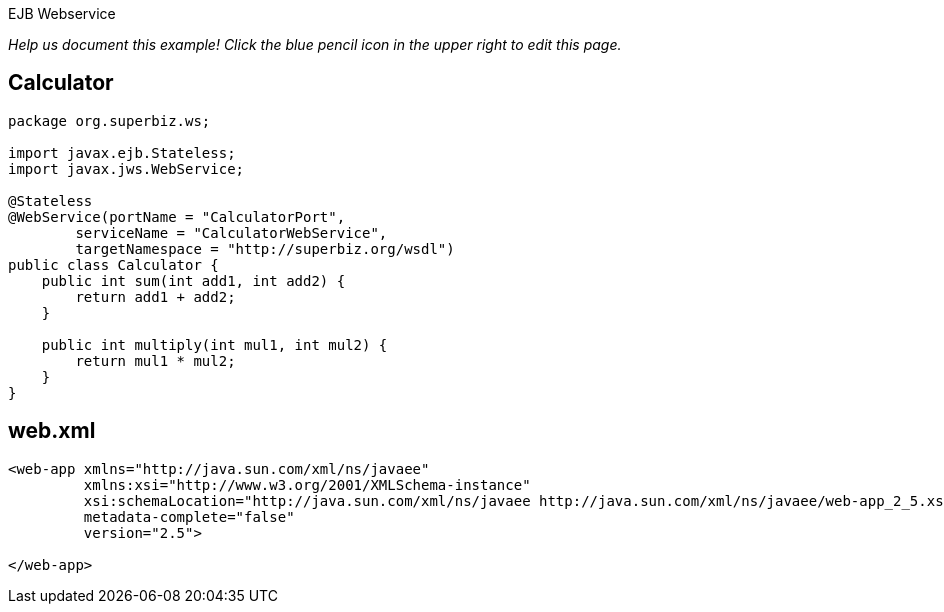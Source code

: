 :index-group: Misc :jbake-type: page :jbake-status: status=published =
EJB Webservice

_Help us document this example! Click the blue pencil icon in the upper
right to edit this page._

== Calculator

....
package org.superbiz.ws;

import javax.ejb.Stateless;
import javax.jws.WebService;

@Stateless
@WebService(portName = "CalculatorPort",
        serviceName = "CalculatorWebService",
        targetNamespace = "http://superbiz.org/wsdl")
public class Calculator {
    public int sum(int add1, int add2) {
        return add1 + add2;
    }

    public int multiply(int mul1, int mul2) {
        return mul1 * mul2;
    }
}
....

== web.xml

....
<web-app xmlns="http://java.sun.com/xml/ns/javaee"
         xmlns:xsi="http://www.w3.org/2001/XMLSchema-instance"
         xsi:schemaLocation="http://java.sun.com/xml/ns/javaee http://java.sun.com/xml/ns/javaee/web-app_2_5.xsd"
         metadata-complete="false"
         version="2.5">

</web-app>
....
